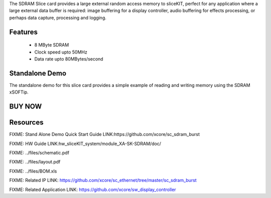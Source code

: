 The SDRAM Slice card provides a large external random access memory to sliceKIT, perfect for any application where a large external data buffer is required: image buffering for a display controller, audio buffering for effects processing, or perhaps data capture, processing and logging.


Features
--------

   * 8 MByte SDRAM
   * Clock speed upto 50MHz
   * Data rate upto 80MBytes/second

Standalone Demo
---------------
The standalone demo for this slice card provides a simple example of reading and writing memory using the SDRAM xSOFTip.


BUY NOW
-------

.. image:: images/SDRAM320.png


Resources 
---------

FIXME: Stand Alone Demo Quick Start Guide LINK:https://github.com/xcore/sc_sdram_burst

FIXME: HW Guide LINK:hw_sliceKIT_system/module_XA-SK-SDRAM/doc/

FIXME: ../files/schematic.pdf

FIXME: ../files/layout.pdf

FIXME: ../files/BOM.xls

FIXME: Related IP LINK: https://github.com/xcore/sc_ethernet/tree/master/sc_sdram_burst


FIXME: Related Application LINK: https://github.com/xcore/sw_display_controller


